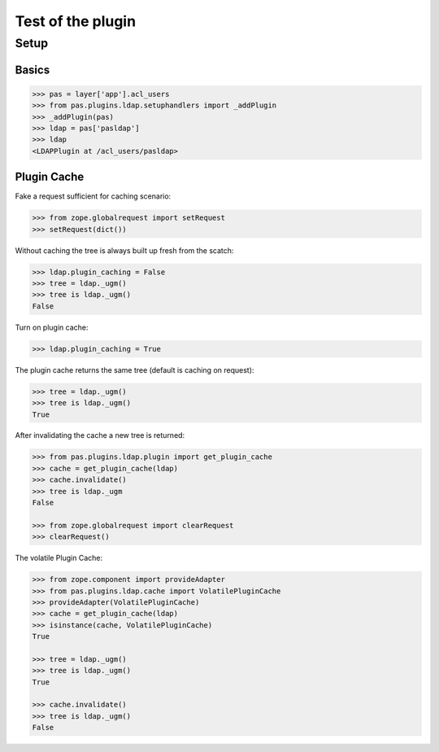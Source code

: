 ==================
Test of the plugin
==================

Setup
=====

Basics
------

.. code-block:: pycon

    >>> pas = layer['app'].acl_users
    >>> from pas.plugins.ldap.setuphandlers import _addPlugin
    >>> _addPlugin(pas)
    >>> ldap = pas['pasldap']
    >>> ldap
    <LDAPPlugin at /acl_users/pasldap>


Plugin Cache
------------

Fake a request sufficient for caching scenario:

.. code-block:: pycon

    >>> from zope.globalrequest import setRequest
    >>> setRequest(dict())

Without caching the tree is always built up fresh from the scatch:

.. code-block:: pycon

    >>> ldap.plugin_caching = False
    >>> tree = ldap._ugm()
    >>> tree is ldap._ugm()
    False

Turn on plugin cache:

.. code-block:: pycon

    >>> ldap.plugin_caching = True

The plugin cache returns the same tree (default is caching on request):

.. code-block:: pycon

    >>> tree = ldap._ugm()
    >>> tree is ldap._ugm()
    True

After invalidating the cache a new tree is returned:

.. code-block:: pycon

    >>> from pas.plugins.ldap.plugin import get_plugin_cache
    >>> cache = get_plugin_cache(ldap)
    >>> cache.invalidate()
    >>> tree is ldap._ugm
    False

    >>> from zope.globalrequest import clearRequest
    >>> clearRequest()

The volatile Plugin Cache:

.. code-block:: pycon

    >>> from zope.component import provideAdapter
    >>> from pas.plugins.ldap.cache import VolatilePluginCache
    >>> provideAdapter(VolatilePluginCache)
    >>> cache = get_plugin_cache(ldap)
    >>> isinstance(cache, VolatilePluginCache)
    True

    >>> tree = ldap._ugm()
    >>> tree is ldap._ugm()
    True

    >>> cache.invalidate()
    >>> tree is ldap._ugm()
    False
